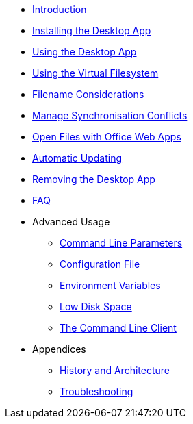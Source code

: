 * xref:index.adoc[Introduction]
* xref:installing.adoc[Installing the Desktop App]
* xref:using.adoc[Using the Desktop App]
* xref:vfs.adoc[Using the Virtual Filesystem]
* xref:filenames.adoc[Filename Considerations]
* xref:conflicts.adoc[Manage Synchronisation Conflicts]
* xref:web_app.adoc[Open Files with Office Web Apps]
* xref:automatic_updater.adoc[Automatic Updating]
* xref:removing.adoc[Removing the Desktop App]
* xref:faq.adoc[FAQ]
* Advanced Usage
** xref:advanced_usage/command_line_parameters.adoc[Command Line Parameters]
** xref:advanced_usage/configuration_file.adoc[Configuration File]
** xref:advanced_usage/environment_variables.adoc[Environment Variables]
** xref:advanced_usage/low_disk_space.adoc[Low Disk Space]
** xref:advanced_usage/command_line_client.adoc[The Command Line Client]
* Appendices
** xref:appendices/architecture.adoc[History and Architecture]
** xref:appendices/troubleshooting.adoc[Troubleshooting]
